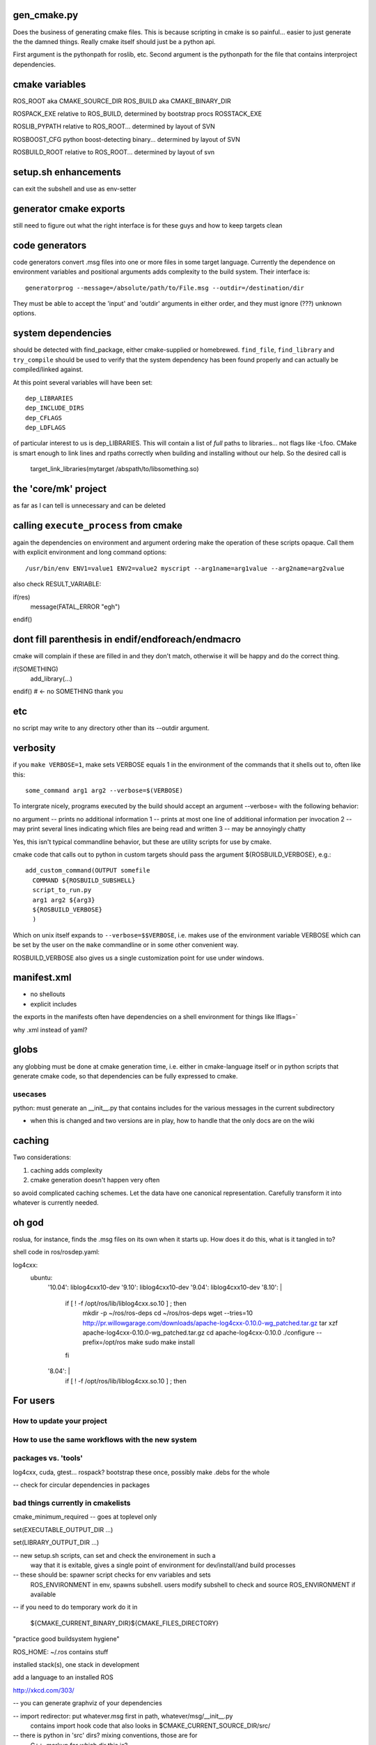 gen_cmake.py
============

Does the business of generating cmake files.  This is because
scripting in cmake is so painful... easier to just generate the the
damned things.  Really cmake itself should just be a python api.


First argument is the pythonpath for roslib, etc.  Second argument is
the pythonpath for the file that contains interproject dependencies.



cmake variables
===============

ROS_ROOT aka CMAKE_SOURCE_DIR
ROS_BUILD aka CMAKE_BINARY_DIR

ROSPACK_EXE   relative to ROS_BUILD, determined by bootstrap procs
ROSSTACK_EXE

ROSLIB_PYPATH  relative to ROS_ROOT... determined by layout of SVN

ROSBOOST_CFG   python boost-detecting binary... determined by layout of SVN

ROSBUILD_ROOT  relative to ROS_ROOT... determined by layout of svn



setup.sh enhancements
=====================

can exit the subshell and use as env-setter



generator cmake exports
=======================

still need to figure out what the right interface is for these guys
and how to keep targets clean



code generators
===============

code generators convert .msg files into one or more files in some
target language.  Currently the dependence on environment variables
and positional arguments adds complexity to the build system.  Their
interface is::

  generatorprog --message=/absolute/path/to/File.msg --outdir=/destination/dir

They must be able to accept the 'input' and 'outdir' arguments in
either order, and they must ignore (???) unknown options.



system dependencies
===================

should be detected with find_package, either cmake-supplied or
homebrewed.  ``find_file``, ``find_library`` and ``try_compile``
should be used to verify that the system dependency has been found
properly and can actually be compiled/linked against.

At this point several variables will have been set::  

  dep_LIBRARIES
  dep_INCLUDE_DIRS
  dep_CFLAGS
  dep_LDFLAGS
  
of particular interest to us is dep_LIBRARIES.  This will contain a
list of *full* paths to libraries... not flags like -Lfoo.  CMake is
smart enough to link lines and rpaths correctly when building and
installing without our help.  So the desired call is

   target_link_libraries(mytarget  /abspath/to/libsomething.so)


the 'core/mk' project
=====================

as far as I can tell is unnecessary and can be deleted



calling ``execute_process`` from cmake
======================================

again the dependencies on environment and argument ordering make the
operation of these scripts opaque.  Call them with explicit
environment and long command options::

  /usr/bin/env ENV1=value1 ENV2=value2 myscript --arg1name=arg1value --arg2name=arg2value

also check RESULT_VARIABLE:

if(res)
  message(FATAL_ERROR "egh")
endif()		



dont fill parenthesis in endif/endforeach/endmacro
==================================================

cmake will complain if these are filled in and they don't match, 
otherwise it will be happy and do the correct thing.

if(SOMETHING)
  add_library(...)
endif()    # <- no SOMETHING thank you



etc
===

no script may write to any directory other than its --outdir argument.


verbosity
=========

if you ``make VERBOSE=1``, make sets VERBOSE equals 1 in the
environment of the commands that it shells out to, often like this::

  some_command arg1 arg2 --verbose=$(VERBOSE)

To intergrate nicely, programs executed by the build should accept an
argument --verbose= with the following behavior:

no argument -- prints no additional information
1  -- prints at most one line of additional information per invocation
2  -- may print several lines indicating which files are being read and written
3  -- may be annoyingly chatty

Yes, this isn't typical commandline behavior, but these are utility
scripts for use by cmake.

cmake code that calls out to python in custom targets should pass the
argument ${ROSBUILD_VERBOSE}, e.g.::

  add_custom_command(OUTPUT somefile
    COMMAND ${ROSBUILD_SUBSHELL}
    script_to_run.py
    arg1 arg2 ${arg3}
    ${ROSBUILD_VERBOSE}
    )

Which on unix itself expands to ``--verbose=$$VERBOSE``, i.e. makes
use of the environment variable VERBOSE which can be set by the user
on the ``make`` commandline or in some other convenient way.

ROSBUILD_VERBOSE also gives us a single customization point for use
under windows.


manifest.xml
============

- no shellouts
- explicit includes

the exports in the manifests often have dependencies on a shell
environment for things like lflags=`

why .xml instead of yaml?


globs
=====

any globbing must be done at cmake generation time, i.e. either in
cmake-language itself or in python scripts that generate cmake code,
so that dependencies can be fully expressed to cmake.


usecases
--------


python: must generate an __init__.py that contains includes for the
various messages in the current subdirectory



- when this is changed and two versions are in play, how to handle
  that the only docs are on the wiki


caching
=======

Two considerations:

#. caching adds complexity
#. cmake generation doesn't happen very often

so avoid complicated caching schemes.  Let the data have one canonical
representation.  Carefully transform it into whatever is currently
needed.

oh god
======

roslua, for instance, finds the .msg files on its own when it starts
up.  How does it do this, what is it tangled in to?



shell code in ros/rosdep.yaml:

log4cxx:
  ubuntu:
    '10.04': liblog4cxx10-dev
    '9.10': liblog4cxx10-dev
    '9.04': liblog4cxx10-dev
    '8.10': |
      if [ ! -f /opt/ros/lib/liblog4cxx.so.10 ] ; then
        mkdir -p ~/ros/ros-deps
        cd ~/ros/ros-deps
        wget --tries=10 http://pr.willowgarage.com/downloads/apache-log4cxx-0.10.0-wg_patched.tar.gz
        tar xzf apache-log4cxx-0.10.0-wg_patched.tar.gz
        cd apache-log4cxx-0.10.0
        ./configure --prefix=/opt/ros
        make
        sudo make install
      fi
    '8.04': |
      if [ ! -f /opt/ros/lib/liblog4cxx.so.10 ] ; then



For users
=========

How to update your project
--------------------------





How to use the same workflows with the new system
-------------------------------------------------



packages vs. 'tools'
--------------------

log4cxx, cuda, gtest... rospack?
bootstrap these once, possibly make .debs for the whole 



-- check for circular dependencies in packages


bad things currently in cmakelists
----------------------------------

cmake_minimum_required  -- goes at toplevel only

set(EXECUTABLE_OUTPUT_DIR ...)

set(LIBRARY_OUTPUT_DIR ...)




-- new setup.sh scripts, can set and check the environement in such a
   way that it is exitable, gives a single point of environment for
   dev/install/and build processes

-- these should be: spawner script checks for env variables and sets
   ROS_ENVIRONMENT in env, spawns subshell.  users modify subshell
   to check and source ROS_ENVIRONMENT if available



-- if you need to do temporary work do it in 

      ${CMAKE_CURRENT_BINARY_DIR}${CMAKE_FILES_DIRECTORY}



"practice good buildsystem hygiene"


ROS_HOME:  ~/.ros contains stuff


installed stack(s),   one stack in development

add a language to an installed ROS

http://xkcd.com/303/

-- you can generate graphviz of your dependencies


-- import redirector: put whatever.msg first in path, whatever/msg/__init__.py
   contains import hook code that also looks in $CMAKE_CURRENT_SOURCE_DIR/src/


-- there is python in 'src' dirs?  mixing conventions, those are for
   C++.  markup for which dir this is?

-- interface to binding generator scripts should be explicit in paths
otherwise these paths are calculated both in cmakeland and in pyland

-- buildsystem selftests (message generation, etc)  should be behind an option

-- rebuild all the message?  rm -rf $ROS_BUILD/gen/ and make 

-- silly to parse and gen separate times for each language build
   system should expose some python interface, do code generation once
   (?)  i.e. output a python file with a list of (classes?) to call
   per each .msg/.srv file

-- specify required versions of different packages?

-- weird recursive handling/duplication of CMAKE_TOOLCHAIN_FILE stuff


